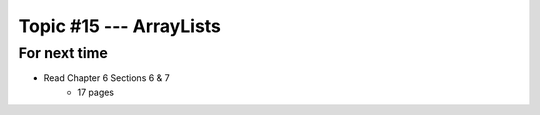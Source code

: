 ************************
Topic #15 --- ArrayLists
************************



For next time
=============

* Read Chapter 6 Sections 6 & 7
    * 17 pages
